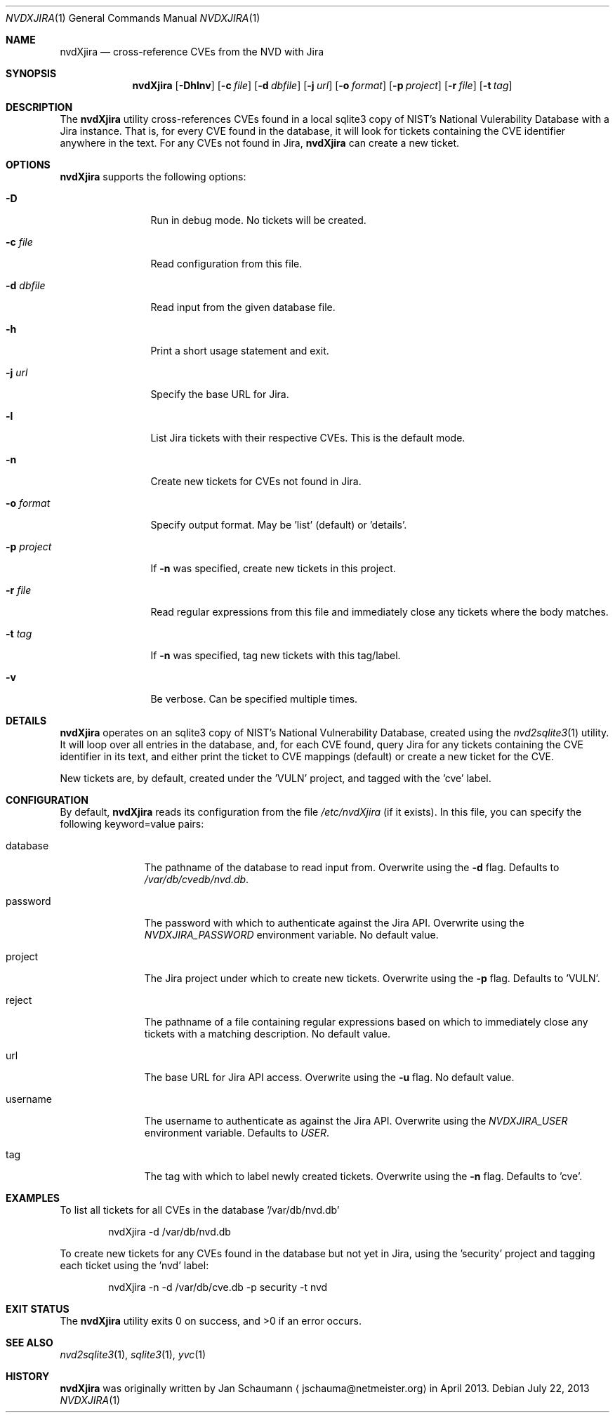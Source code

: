 .Dd July 22, 2013
.Dt NVDXJIRA 1
.Os
.Sh NAME
.Nm nvdXjira
.Nd cross-reference CVEs from the NVD with Jira
.Sh SYNOPSIS
.Nm
.Op Fl Dhlnv
.Op Fl c Ar file
.Op Fl d Ar dbfile
.Op Fl j Ar url
.Op Fl o Ar format
.Op Fl p Ar project
.Op Fl r Ar file
.Op Fl t Ar tag
.Sh DESCRIPTION
The
.Nm
utility cross-references CVEs found in a local sqlite3 copy of NIST's
National Vulerability Database with a Jira instance.
That is, for every CVE found in the database, it will look for tickets
containing the CVE identifier anywhere in the text.
For any CVEs not found in Jira,
.Nm
can create a new ticket.
.Sh OPTIONS
.Nm
supports the following options:
.Bl -tag -width p_project_
.It Fl D
Run in debug mode.
No tickets will be created.
.It Fl c Ar file
Read configuration from this file.
.It Fl d Ar dbfile
Read input from the given database file.
.It Fl h
Print a short usage statement and exit.
.It Fl j Ar url
Specify the base URL for Jira.
.It Fl l
List Jira tickets with their respective CVEs.
This is the default mode.
.It Fl n
Create new tickets for CVEs not found in Jira.
.It Fl o Ar format
Specify output format.
May be 'list' (default) or 'details'.
.It Fl p Ar project
If
.Fl n
was specified, create new tickets in this project.
.It Fl r Ar file
Read regular expressions from this file and immediately close any tickets
where the body matches.
.It Fl t Ar tag
If
.Fl n
was specified, tag new tickets with this tag/label.
.It Fl v
Be verbose.
Can be specified multiple times.
.El
.Sh DETAILS
.Nm
operates on an sqlite3 copy of NIST's National Vulnerability Database,
created using the
.Xr nvd2sqlite3 1
utility.
It will loop over all entries in the database, and, for each CVE found,
query Jira for any tickets containing the CVE identifier in its text, and
either print the ticket to CVE mappings (default) or create a new ticket
for the CVE.
.Pp
New tickets are, by default, created under the 'VULN' project, and tagged
with the 'cve' label.
.Sh CONFIGURATION
By default,
.Nm
reads its configuration from the file
.Ar /etc/nvdXjira
(if it exists).
In this file, you can specify the following keyword=value pairs:
.Bl -tag -width password_
.It database
The pathname of the database to read input from.
Overwrite using the
.Fl d
flag.
Defaults to
.Ar /var/db/cvedb/nvd.db .
.It password
The password with which to authenticate against the Jira API.
Overwrite using the
.Ar NVDXJIRA_PASSWORD
environment variable.
No default value.
.It project
The Jira project under which to create new tickets.
Overwrite using the
.Fl p
flag.
Defaults to 'VULN'.
.It reject
The pathname of a file containing regular expressions based on which to
immediately close any tickets with a matching description.
No default value.
.It url
The base URL for Jira API access.
Overwrite using the
.Fl u
flag.
No default value.
.It username
The username to authenticate as against the Jira API.
Overwrite using the
.Ar NVDXJIRA_USER
environment variable.
Defaults to
.Ar USER .
.It tag
The tag with which to label newly created tickets.
Overwrite using the
.Fl n
flag.
Defaults to 'cve'.
.El
.Sh EXAMPLES
To list all tickets for all CVEs in the database '/var/db/nvd.db'
.Bd -literal -offset indent
nvdXjira -d /var/db/nvd.db
.Ed
.Pp
To create new tickets for any CVEs found in the database but not yet in
Jira, using the 'security' project and tagging each ticket using the 'nvd'
label:
.Bd -literal -offset indent
nvdXjira -n -d /var/db/cve.db -p security -t nvd
.Ed
.Sh EXIT STATUS
.Ex -std
.Sh SEE ALSO
.Xr nvd2sqlite3 1 ,
.Xr sqlite3 1 ,
.Xr yvc 1
.Sh HISTORY
.Nm
was originally written by
.An Jan Schaumann
.Aq jschauma@netmeister.org
in April 2013.
